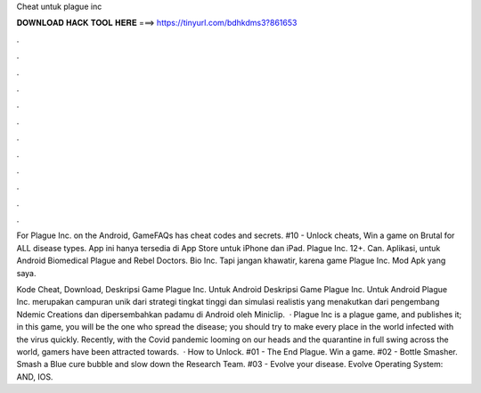 Cheat untuk plague inc



𝐃𝐎𝐖𝐍𝐋𝐎𝐀𝐃 𝐇𝐀𝐂𝐊 𝐓𝐎𝐎𝐋 𝐇𝐄𝐑𝐄 ===> https://tinyurl.com/bdhkdms3?861653



.



.



.



.



.



.



.



.



.



.



.



.

For Plague Inc. on the Android, GameFAQs has cheat codes and secrets. #10 - Unlock cheats, Win a game on Brutal for ALL disease types. App ini hanya tersedia di App Store untuk iPhone dan iPad. Plague Inc. 12+. Can. Aplikasi, untuk Android Biomedical Plague and Rebel Doctors. Bio Inc. Tapi jangan khawatir, karena game Plague Inc. Mod Apk yang saya.

Kode Cheat, Download, Deskripsi Game Plague Inc. Untuk Android Deskripsi Game Plague Inc. Untuk Android Plague Inc. merupakan campuran unik dari strategi tingkat tinggi dan simulasi realistis yang menakutkan dari pengembang Ndemic Creations dan dipersembahkan padamu di Android oleh Miniclip.  · Plague Inc is a plague game, and  publishes it; in this game, you will be the one who spread the disease; you should try to make every place in the world infected with the virus quickly. Recently, with the Covid pandemic looming on our heads and the quarantine in full swing across the world, gamers have been attracted towards.  · How to Unlock. #01 - The End Plague. Win a game. #02 - Bottle Smasher. Smash a Blue cure bubble and slow down the Research Team. #03 - Evolve your disease. Evolve Operating System: AND, IOS.
